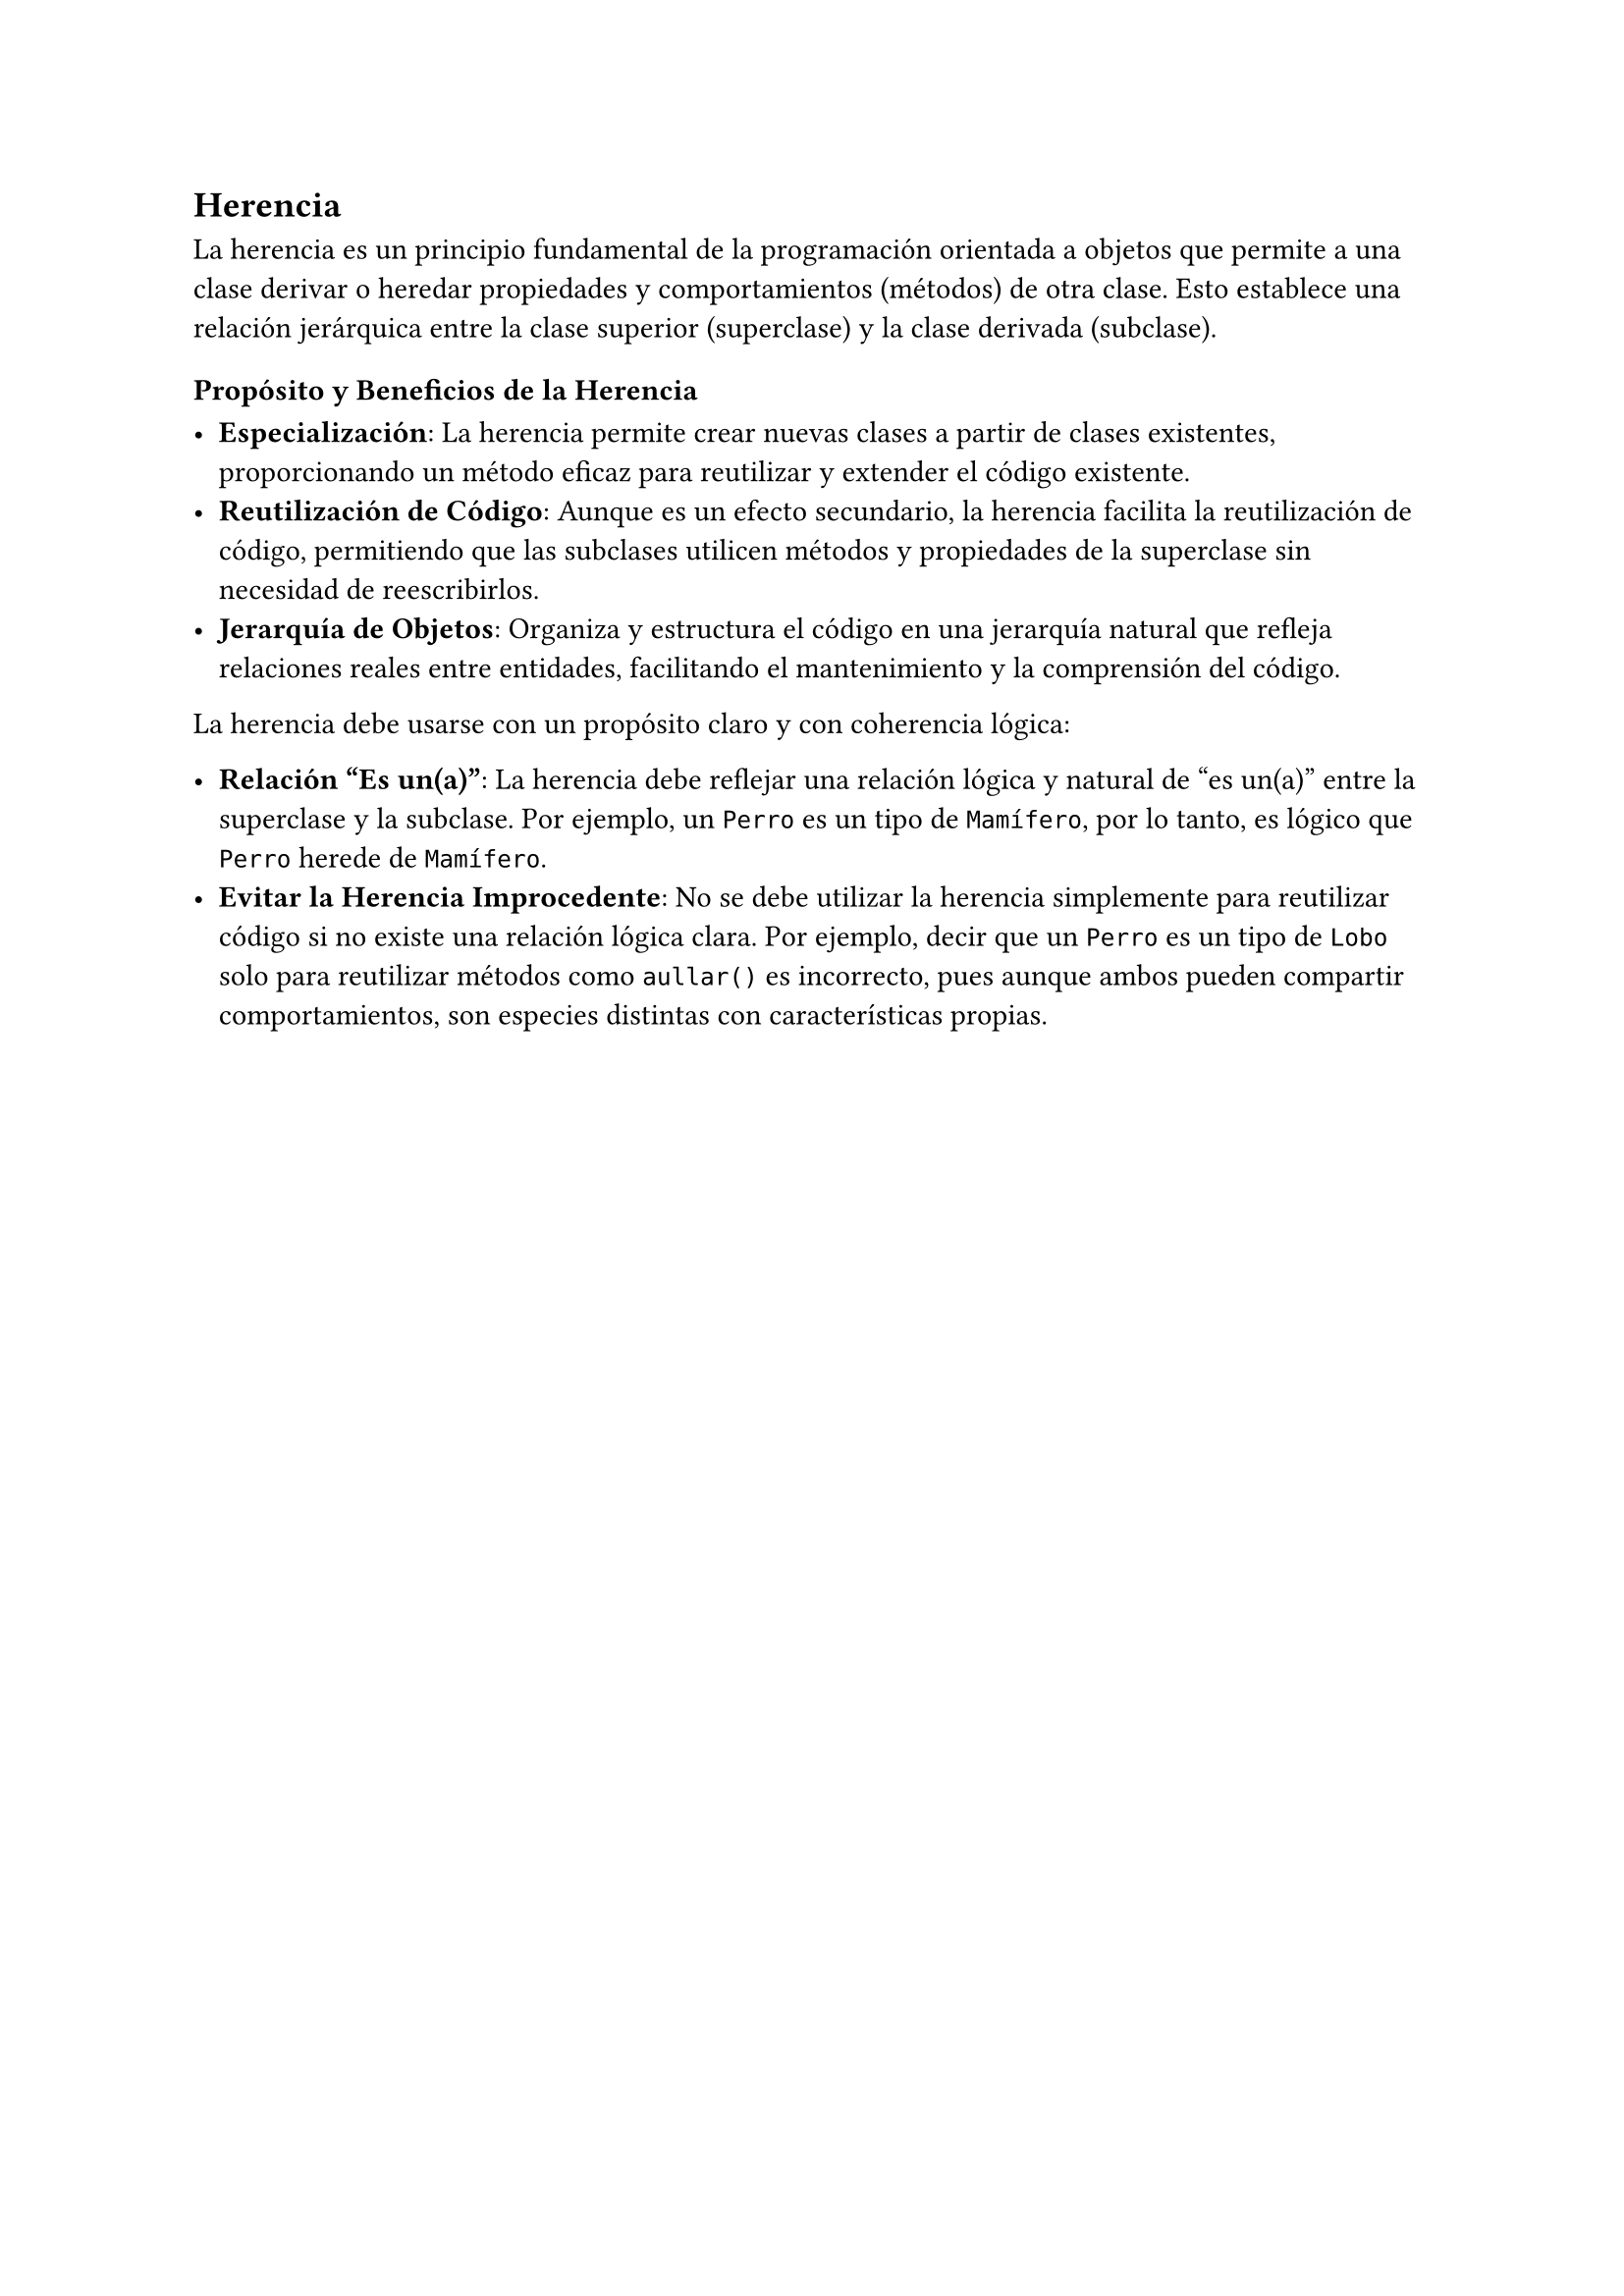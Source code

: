 == Herencia

La herencia es un principio fundamental de la programación orientada a objetos que permite a una 
clase derivar o heredar propiedades y comportamientos (métodos) de otra clase. Esto establece una 
relación jerárquica entre la clase superior (superclase) y la clase derivada (subclase).

=== Propósito y Beneficios de la Herencia

- *Especialización*: La herencia permite crear nuevas clases a partir de clases existentes, 
  proporcionando un método eficaz para reutilizar y extender el código existente.
- *Reutilización de Código*: Aunque es un efecto secundario, la herencia facilita la reutilización 
  de código, permitiendo que las subclases utilicen métodos y propiedades de la superclase sin 
  necesidad de reescribirlos.
- *Jerarquía de Objetos*: Organiza y estructura el código en una jerarquía natural que refleja 
  relaciones reales entre entidades, facilitando el mantenimiento y la comprensión del código.

La herencia debe usarse con un propósito claro y con coherencia lógica:

- *Relación "Es un(a)"*: La herencia debe reflejar una relación lógica y natural de "es un(a)" 
  entre la superclase y la subclase. Por ejemplo, un `Perro` es un tipo de `Mamífero`, por lo tanto,
  es lógico que `Perro` herede de `Mamífero`.
- *Evitar la Herencia Improcedente*: No se debe utilizar la herencia simplemente para reutilizar
  código si no existe una relación lógica clara. Por ejemplo, decir que un `Perro` es un tipo de 
  `Lobo` solo para reutilizar métodos como `aullar()` es incorrecto, pues aunque ambos pueden 
  compartir comportamientos, son especies distintas con características propias.

